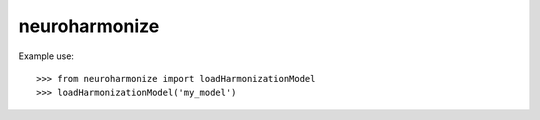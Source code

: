 neuroharmonize
--------------

Example use::

    >>> from neuroharmonize import loadHarmonizationModel
    >>> loadHarmonizationModel('my_model')
